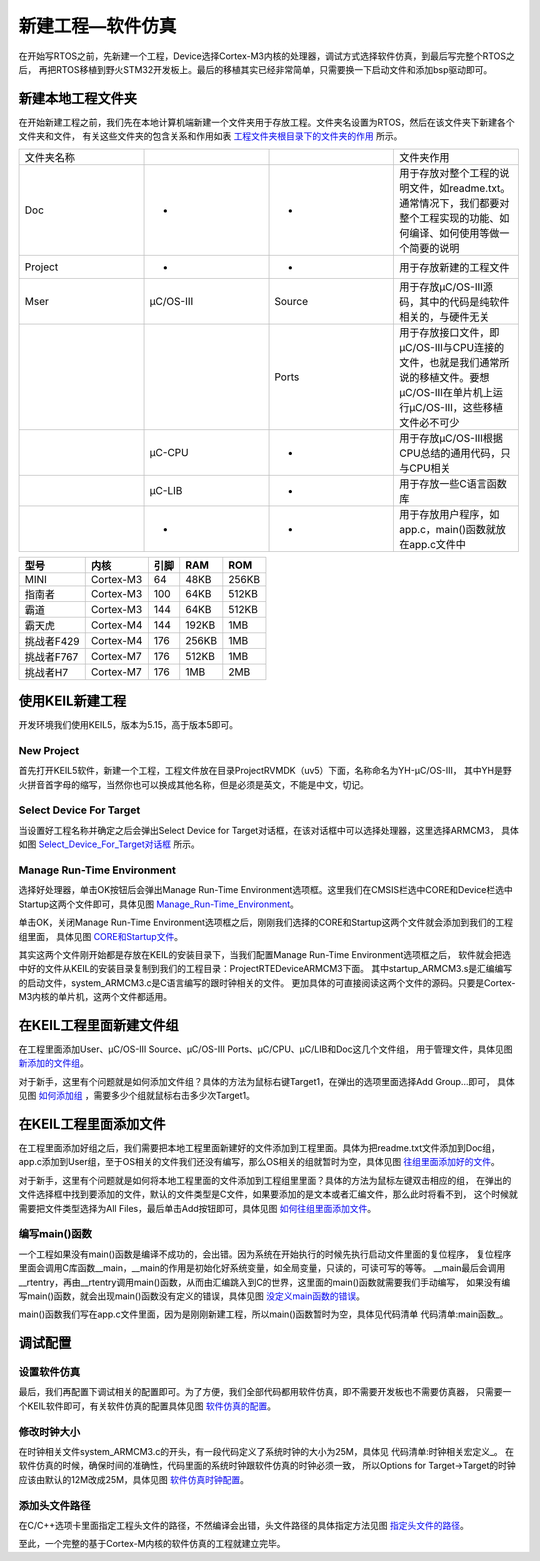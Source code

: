 .. vim: syntax=rst

新建工程—软件仿真
===================

在开始写RTOS之前，先新建一个工程，Device选择Cortex-M3内核的处理器，调试方式选择软件仿真，到最后写完整个RTOS之后，
再把RTOS移植到野火STM32开发板上。最后的移植其实已经非常简单，只需要换一下启动文件和添加bsp驱动即可。

新建本地工程文件夹
~~~~~~~~~~~~~~~~~~~~~~~~~

在开始新建工程之前，我们先在本地计算机端新建一个文件夹用于存放工程。文件夹名设置为RTOS，然后在该文件夹下新建各个文件夹和文件，
有关这些文件夹的包含关系和作用如表 工程文件夹根目录下的文件夹的作用_ 所示。


.. list-table::
   :widths: 25 25 25 25
   :name: 工程文件夹根目录下的文件夹的作用
   :header-rows: 0


   * - 文件夹名称
     -
     -
     - 文件夹作用

   * - Doc
     - -
     - -
     - 用于存放对整个工程的说明文件，如readme.txt。通常情况下，我们都要对整个工程实现的功能、如何编译、如何使用等做一个简要的说明

   * - Project
     - -
     - -
     - 用于存放新建的工程文件

   * - Μser
     - μC/OS-III
     - Source
     - 用于存放μC/OS-III源码，其中的代码是纯软件相关的，与硬件无关

   * -
     -
     - Ports
     - 用于存放接口文件，即μC/OS-III与CPU连接的文件，也就是我们通常所说的移植文件。要想μC/OS-III在单片机上运行μC/OS-III，这些移植文件必不可少

   * -
     - μC-CPU
     - -
     - 用于存放μC/OS-III根据CPU总结的通用代码，只与CPU相关

   * -
     - μC-LIB
     - -
     - 用于存放一些C语言函数库

   * -
     - -
     - -
     - 用于存放用户程序，如app.c，main()函数就放在app.c文件中


==========  =========  ====  =====  =====
   型号       内核     引脚   RAM    ROM
==========  =========  ====  =====  =====
MINI        Cortex-M3  64    48KB   256KB
指南者      Cortex-M3  100   64KB   512KB
霸道        Cortex-M3  144   64KB   512KB
霸天虎      Cortex-M4  144   192KB  1MB
挑战者F429  Cortex-M4  176   256KB  1MB
挑战者F767  Cortex-M7  176   512KB  1MB
挑战者H7    Cortex-M7  176   1MB    2MB
==========  =========  ====  =====  =====

使用KEIL新建工程
~~~~~~~~~~~~~~~~~~~~~

开发环境我们使用KEIL5，版本为5.15，高于版本5即可。

New Project
^^^^^^^^^^^^^^^^^^^^^^^^^^^^^

首先打开KEIL5软件，新建一个工程，工程文件放在目录Project\RVMDK（uv5）下面，名称命名为YH-μC/OS-III，
其中YH是野火拼音首字母的缩写，当然你也可以换成其他名称，但是必须是英文，不能是中文，切记。

Select Device For Target
^^^^^^^^^^^^^^^^^^^^^^^^^^^^^^^^^^

当设置好工程名称并确定之后会弹出Select Device for Target对话框，在该对话框中可以选择处理器，这里选择ARMCM3，
具体如图 Select_Device_For_Target对话框_ 所示。

.. image:: media/creating_project/creati002.png
   :align: center
   :name: Select_Device_For_Target对话框
   :alt: Select_Device_For_Target对话框


Manage Run-Time Environment
^^^^^^^^^^^^^^^^^^^^^^^^^^^^^^^^^^^^

选择好处理器，单击OK按钮后会弹出Manage Run-Time Environment选项框。这里我们在CMSIS栏选中CORE和Device栏选中
Startup这两个文件即可，具体见图 Manage_Run-Time_Environment_。

.. image:: media/creating_project/creati003.png
   :align: center
   :name: Manage_Run-Time_Environment
   :alt: Manage_Run-Time_Environment



单击OK，关闭Manage Run-Time Environment选项框之后，刚刚我们选择的CORE和Startup这两个文件就会添加到我们的工程组里面，
具体见图 CORE和Startup文件_。

.. image:: media/creating_project/creati004.png
   :align: center
   :name: CORE和Startup文件
   :alt: CORE和Startup文件



其实这两个文件刚开始都是存放在KEIL的安装目录下，当我们配置Manage Run-Time Environment选项框之后，
软件就会把选中好的文件从KEIL的安装目录复制到我们的工程目录：Project\RTE\Device\ARMCM3下面。
其中startup_ARMCM3.s是汇编编写的启动文件，system_ARMCM3.c是C语言编写的跟时钟相关的文件。
更加具体的可直接阅读这两个文件的源码。只要是Cortex-M3内核的单片机，这两个文件都适用。

在KEIL工程里面新建文件组
~~~~~~~~~~~~~~~~~~~~~~~~~~~~~~~~~~~~~~~~~~

在工程里面添加User、μC/OS-III Source、μC/OS-III Ports、μC/CPU、μC/LIB和Doc这几个文件组，
用于管理文件，具体见图 新添加的文件组_。

.. image:: media/creating_project/creati005.png
   :align: center
   :name: 新添加的文件组
   :alt: 新添加的文件组


对于新手，这里有个问题就是如何添加文件组？具体的方法为鼠标右键Target1，在弹出的选项里面选择Add Group…即可，
具体见图 如何添加组_ ，需要多少个组就鼠标右击多少次Target1。

.. image:: media/creating_project/creati006.png
   :align: center
   :name: 如何添加组
   :alt: 如何添加组


在KEIL工程里面添加文件
~~~~~~~~~~~~~~~~~~~~~~~~~~~~~~~~~~~~~

在工程里面添加好组之后，我们需要把本地工程里面新建好的文件添加到工程里面。具体为把readme.txt文件添加到Doc组，
app.c添加到User组，至于OS相关的文件我们还没有编写，那么OS相关的组就暂时为空，具体见图 往组里面添加好的文件_。

.. image:: media/creating_project/creati007.png
   :align: center
   :name: 往组里面添加好的文件
   :alt: 往组里面添加好的文件


对于新手，这里有个问题就是如何将本地工程里面的文件添加到工程组里里面？具体的方法为鼠标左键双击相应的组，
在弹出的文件选择框中找到要添加的文件，默认的文件类型是C文件，如果要添加的是文本或者汇编文件，那么此时将看不到，
这个时候就需要把文件类型选择为All Files，最后单击Add按钮即可，具体见图 如何往组里面添加文件_。

.. image:: media/creating_project/creati008.png
   :align: center
   :name: 如何往组里面添加文件
   :alt: 如何往组里面添加文件



编写main()函数
^^^^^^^^^^^^^^^^^^^^^^^^^^^^

一个工程如果没有main()函数是编译不成功的，会出错。因为系统在开始执行的时候先执行启动文件里面的复位程序，
复位程序里面会调用C库函数__main，__main的作用是初始化好系统变量，如全局变量，只读的，可读可写的等等。
__main最后会调用__rtentry，再由__rtentry调用main()函数，从而由汇编跳入到C的世界，这里面的main()函数就需要我们手动编写，
如果没有编写main()函数，就会出现main()函数没有定义的错误，具体见图 没定义main函数的错误_。

.. image:: media/creating_project/creati009.png
   :align: center
   :name: 没定义main函数的错误
   :alt: 没定义main()函数的错误


main()函数我们写在app.c文件里面，因为是刚刚新建工程，所以main()函数暂时为空，具体见代码清单 代码清单:main函数_。

.. code-block:: c
    :caption: 代码清单:main函数
    :name: 代码清单:main函数
    :linenos:

    int main(void)
    {
    for (;;)
        {
            /* 啥事不干 */
        }
    }

调试配置
~~~~~~~~~~~~

设置软件仿真
^^^^^^^^^^^^^^^^^^

最后，我们再配置下调试相关的配置即可。为了方便，我们全部代码都用软件仿真，即不需要开发板也不需要仿真器，
只需要一个KEIL软件即可，有关软件仿真的配置具体见图 软件仿真的配置_。

.. image:: media/creating_project/creati010.png
   :align: center
   :name: 软件仿真的配置
   :alt: 软件仿真的配置


修改时钟大小
^^^^^^^^^^^^^^^^^^

在时钟相关文件system_ARMCM3.c的开头，有一段代码定义了系统时钟的大小为25M，具体见 代码清单:时钟相关宏定义_。
在软件仿真的时候，确保时间的准确性，代码里面的系统时钟跟软件仿真的时钟必须一致，
所以Options for Target->Target的时钟应该由默认的12M改成25M，具体见图 软件仿真时钟配置_。

.. code-block:: c
    :caption: 代码清单:时钟相关宏定义
    :name: 代码清单:时钟相关宏定义
    :linenos:

    #define __HSI            ( 8000000UL)
    #define __XTAL    ( 5000000UL)

    #define __SYSTEM_CLOCK    (5*__XTAL)

.. image:: media/creating_project/creati011.png
   :align: center
   :name: 软件仿真时钟配置
   :alt: 软件仿真时钟配置


添加头文件路径
^^^^^^^^^^^^^^^^^^^

在C/C++选项卡里面指定工程头文件的路径，不然编译会出错，头文件路径的具体指定方法见图 指定头文件的路径_。

.. image:: media/creating_project/creati012.png
   :align: center
   :name: 指定头文件的路径
   :alt: 指定头文件的路径


至此，一个完整的基于Cortex-M内核的软件仿真的工程就建立完毕。

